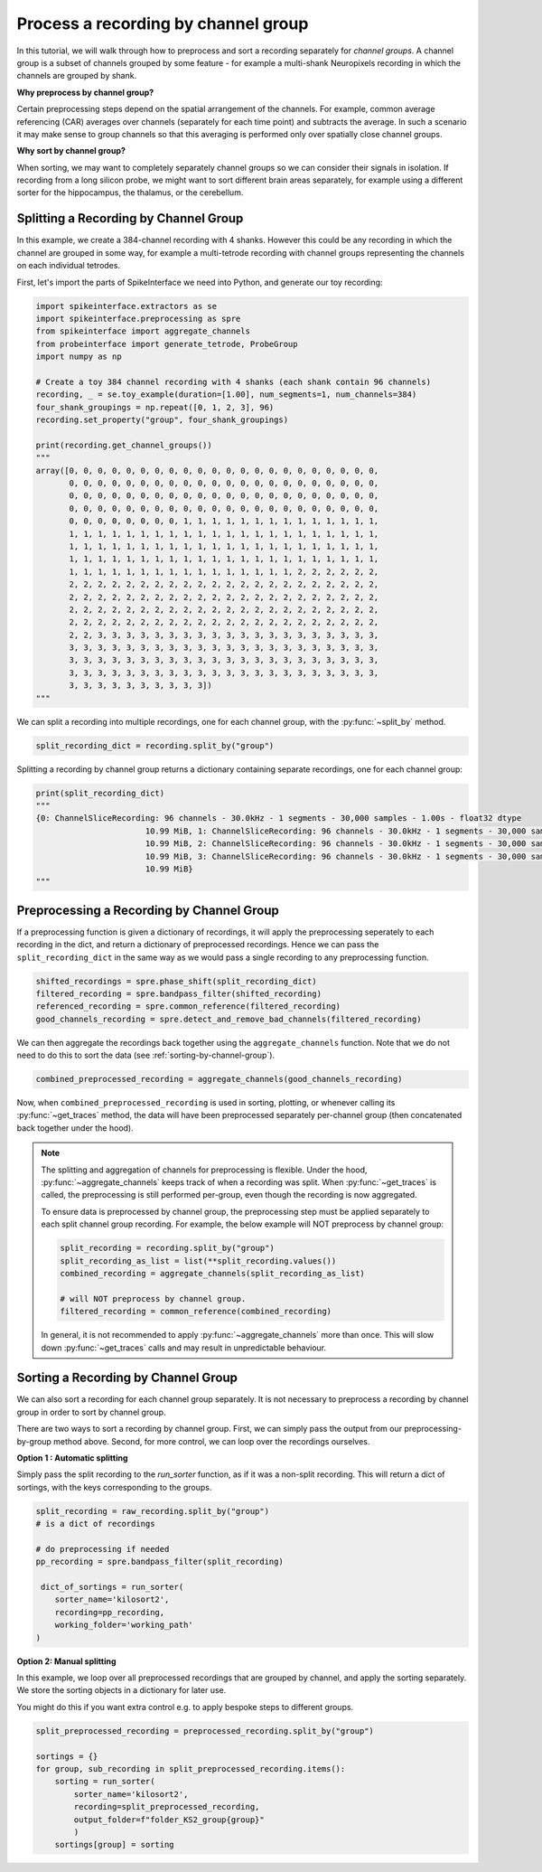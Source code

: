 Process a recording by channel group
====================================

In this tutorial, we will walk through how to preprocess and sort a recording
separately for *channel groups*. A channel group is a subset of channels grouped by some
feature - for example a multi-shank Neuropixels recording in which the channels
are grouped by shank.

**Why preprocess by channel group?**

Certain preprocessing steps depend on the spatial arrangement of the channels.
For example, common average referencing (CAR) averages over channels (separately for each time point)
and subtracts the average. In such a scenario it may make sense to group channels so that
this averaging is performed only over spatially close channel groups.

**Why sort by channel group?**

When sorting, we may want to completely separately channel groups so we can
consider their signals in isolation. If recording from a long
silicon probe, we might want to sort different brain areas separately,
for example using a different sorter for the hippocampus, the thalamus, or the cerebellum.


Splitting a Recording by Channel Group
--------------------------------------

In this example, we create a 384-channel recording with 4 shanks. However this could
be any recording in which the channel are grouped in some way, for example
a multi-tetrode recording with channel groups representing the channels on each individual tetrodes.

First, let's import the parts of SpikeInterface we need into Python, and generate our toy recording:

.. code-block:: python

    import spikeinterface.extractors as se
    import spikeinterface.preprocessing as spre
    from spikeinterface import aggregate_channels
    from probeinterface import generate_tetrode, ProbeGroup
    import numpy as np

    # Create a toy 384 channel recording with 4 shanks (each shank contain 96 channels)
    recording, _ = se.toy_example(duration=[1.00], num_segments=1, num_channels=384)
    four_shank_groupings = np.repeat([0, 1, 2, 3], 96)
    recording.set_property("group", four_shank_groupings)

    print(recording.get_channel_groups())
    """
    array([0, 0, 0, 0, 0, 0, 0, 0, 0, 0, 0, 0, 0, 0, 0, 0, 0, 0, 0, 0, 0, 0,
           0, 0, 0, 0, 0, 0, 0, 0, 0, 0, 0, 0, 0, 0, 0, 0, 0, 0, 0, 0, 0, 0,
           0, 0, 0, 0, 0, 0, 0, 0, 0, 0, 0, 0, 0, 0, 0, 0, 0, 0, 0, 0, 0, 0,
           0, 0, 0, 0, 0, 0, 0, 0, 0, 0, 0, 0, 0, 0, 0, 0, 0, 0, 0, 0, 0, 0,
           0, 0, 0, 0, 0, 0, 0, 0, 1, 1, 1, 1, 1, 1, 1, 1, 1, 1, 1, 1, 1, 1,
           1, 1, 1, 1, 1, 1, 1, 1, 1, 1, 1, 1, 1, 1, 1, 1, 1, 1, 1, 1, 1, 1,
           1, 1, 1, 1, 1, 1, 1, 1, 1, 1, 1, 1, 1, 1, 1, 1, 1, 1, 1, 1, 1, 1,
           1, 1, 1, 1, 1, 1, 1, 1, 1, 1, 1, 1, 1, 1, 1, 1, 1, 1, 1, 1, 1, 1,
           1, 1, 1, 1, 1, 1, 1, 1, 1, 1, 1, 1, 1, 1, 1, 1, 2, 2, 2, 2, 2, 2,
           2, 2, 2, 2, 2, 2, 2, 2, 2, 2, 2, 2, 2, 2, 2, 2, 2, 2, 2, 2, 2, 2,
           2, 2, 2, 2, 2, 2, 2, 2, 2, 2, 2, 2, 2, 2, 2, 2, 2, 2, 2, 2, 2, 2,
           2, 2, 2, 2, 2, 2, 2, 2, 2, 2, 2, 2, 2, 2, 2, 2, 2, 2, 2, 2, 2, 2,
           2, 2, 2, 2, 2, 2, 2, 2, 2, 2, 2, 2, 2, 2, 2, 2, 2, 2, 2, 2, 2, 2,
           2, 2, 3, 3, 3, 3, 3, 3, 3, 3, 3, 3, 3, 3, 3, 3, 3, 3, 3, 3, 3, 3,
           3, 3, 3, 3, 3, 3, 3, 3, 3, 3, 3, 3, 3, 3, 3, 3, 3, 3, 3, 3, 3, 3,
           3, 3, 3, 3, 3, 3, 3, 3, 3, 3, 3, 3, 3, 3, 3, 3, 3, 3, 3, 3, 3, 3,
           3, 3, 3, 3, 3, 3, 3, 3, 3, 3, 3, 3, 3, 3, 3, 3, 3, 3, 3, 3, 3, 3,
           3, 3, 3, 3, 3, 3, 3, 3, 3, 3])
    """

We can split a recording into multiple recordings, one for each channel group, with the :py:func:`~split_by` method.

.. code-block:: python

    split_recording_dict = recording.split_by("group")

Splitting a recording by channel group returns a dictionary containing separate recordings, one for each channel group:

.. code-block:: python

    print(split_recording_dict)
    """
    {0: ChannelSliceRecording: 96 channels - 30.0kHz - 1 segments - 30,000 samples - 1.00s - float32 dtype
                           10.99 MiB, 1: ChannelSliceRecording: 96 channels - 30.0kHz - 1 segments - 30,000 samples - 1.00s - float32 dtype
                           10.99 MiB, 2: ChannelSliceRecording: 96 channels - 30.0kHz - 1 segments - 30,000 samples - 1.00s - float32 dtype
                           10.99 MiB, 3: ChannelSliceRecording: 96 channels - 30.0kHz - 1 segments - 30,000 samples - 1.00s - float32 dtype
                           10.99 MiB}
    """

Preprocessing a Recording by Channel Group
------------------------------------------

If a preprocessing function is given a dictionary of recordings, it will apply the preprocessing
seperately to each recording in the dict, and return a dictionary of preprocessed recordings.
Hence we can pass the ``split_recording_dict`` in the same way as we would pass a single recording
to any preprocessing function.

.. code-block:: python

    shifted_recordings = spre.phase_shift(split_recording_dict)
    filtered_recording = spre.bandpass_filter(shifted_recording)
    referenced_recording = spre.common_reference(filtered_recording)
    good_channels_recording = spre.detect_and_remove_bad_channels(filtered_recording)

We can then aggregate the recordings back together using the ``aggregate_channels`` function.
Note that we do not need to do this to sort the data (see :ref:`sorting-by-channel-group`).

.. code-block:: python

    combined_preprocessed_recording = aggregate_channels(good_channels_recording)

Now, when ``combined_preprocessed_recording`` is used in sorting, plotting, or whenever
calling its :py:func:`~get_traces` method, the data will have been
preprocessed separately per-channel group (then concatenated
back together under the hood).

.. note::

    The splitting and aggregation of channels for preprocessing is flexible.
    Under the hood, :py:func:`~aggregate_channels` keeps track of when a recording was split. When
    :py:func:`~get_traces` is called, the preprocessing is still performed per-group,
    even though the recording is now aggregated.

    To ensure data is preprocessed by channel group, the preprocessing step must be
    applied separately to each split channel group recording.
    For example, the below example will NOT preprocess by channel group:

    .. code-block:: python

        split_recording = recording.split_by("group")
        split_recording_as_list = list(**split_recording.values())
        combined_recording = aggregate_channels(split_recording_as_list)

        # will NOT preprocess by channel group.
        filtered_recording = common_reference(combined_recording)


    In general, it is not recommended to apply :py:func:`~aggregate_channels` more than once.
    This will slow down :py:func:`~get_traces` calls and may result in unpredictable behaviour.

.. _sorting-by-channel-group:

Sorting a Recording by Channel Group
------------------------------------

We can also sort a recording for each channel group separately. It is not necessary to preprocess
a recording by channel group in order to sort by channel group.

There are two ways to sort a recording by channel group. First, we can simply pass the output from
our preprocessing-by-group method above. Second, for more control, we can loop over the recordings
ourselves.

**Option 1 : Automatic splitting**

Simply pass the split recording to the `run_sorter` function, as if it was a non-split recording.
This will return a dict of sortings, with the keys corresponding to the groups.

.. code-block:: python

    split_recording = raw_recording.split_by("group")
    # is a dict of recordings

    # do preprocessing if needed
    pp_recording = spre.bandpass_filter(split_recording)

     dict_of_sortings = run_sorter(
        sorter_name='kilosort2',
        recording=pp_recording,
        working_folder='working_path'
    )


**Option 2: Manual splitting**

In this example, we loop over all preprocessed recordings that
are grouped by channel, and apply the sorting separately. We store the
sorting objects in a dictionary for later use.

You might do this if you want extra control e.g. to apply bespoke steps
to different groups.

.. code-block:: python

    split_preprocessed_recording = preprocessed_recording.split_by("group")

    sortings = {}
    for group, sub_recording in split_preprocessed_recording.items():
        sorting = run_sorter(
            sorter_name='kilosort2',
            recording=split_preprocessed_recording,
            output_folder=f"folder_KS2_group{group}"
            )
        sortings[group] = sorting
